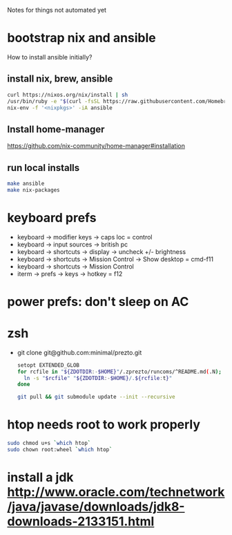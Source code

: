 Notes for things not automated yet

* bootstrap nix and ansible
How to install ansible initially?
** install nix, brew, ansible
#+begin_src sh
  curl https://nixos.org/nix/install | sh
  /usr/bin/ruby -e "$(curl -fsSL https://raw.githubusercontent.com/Homebrew/install/master/install)"
  nix-env -f '<nixpkgs>' -iA ansible
#+end_src
** Install home-manager
https://github.com/nix-community/home-manager#installation
** run local installs
#+begin_src sh
  make ansible
  make nix-packages
#+end_src

* keyboard prefs
-   keyboard -> modifier keys -> caps loc = control
-   keyboard -> input sources -> british pc
-   keyboard -> shortcuts -> display -> uncheck +/- brightness
-   keyboard -> shortcuts -> Mission Control -> Show desktop = cmd-f11
-   keyboard -> shortcuts -> Mission Control 
-   iterm -> prefs -> keys -> hotkey = f12
*** 
* power prefs: don't sleep on AC

* zsh
 - git clone git@github.com:minimal/prezto.git
   #+begin_src sh
     setopt EXTENDED_GLOB
     for rcfile in "${ZDOTDIR:-$HOME}"/.zprezto/runcoms/^README.md(.N); do
       ln -s "$rcfile" "${ZDOTDIR:-$HOME}/.${rcfile:t}"
     done

     git pull && git submodule update --init --recursive
   #+end_src

* htop needs root to work properly
  #+begin_src sh
    sudo chmod u+s `which htop`
    sudo chown root:wheel `which htop`

  #+end_src
* install a jdk http://www.oracle.com/technetwork/java/javase/downloads/jdk8-downloads-2133151.html
